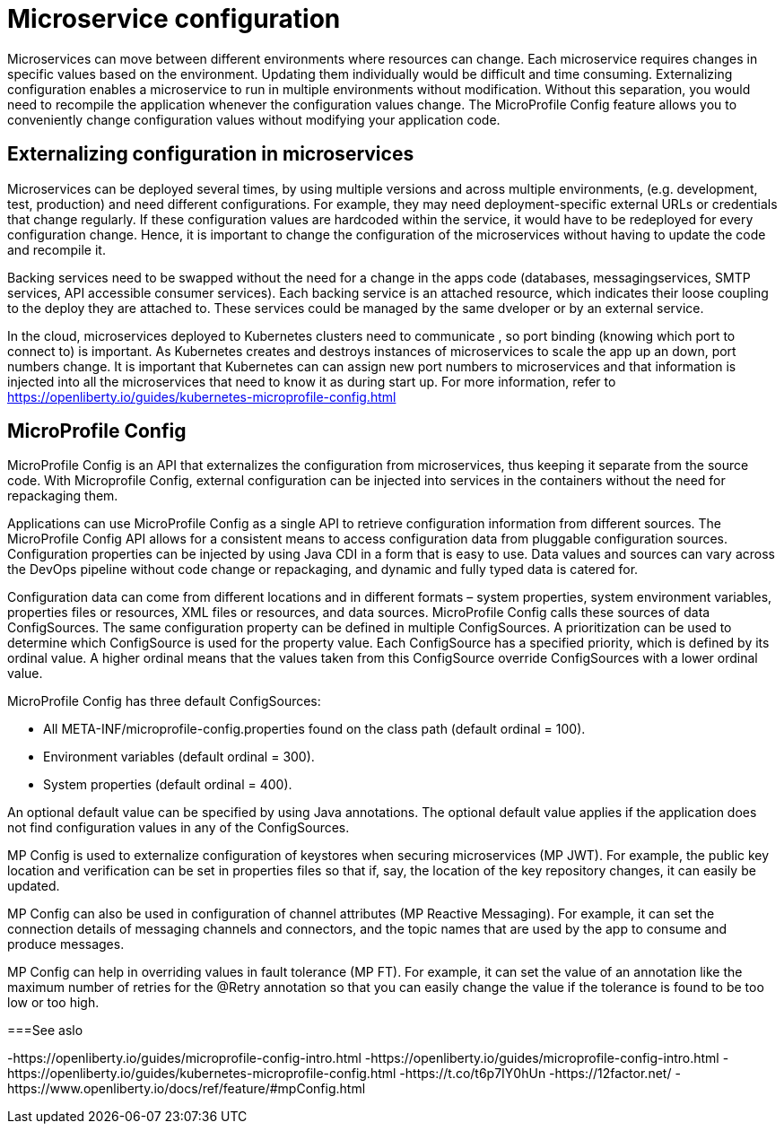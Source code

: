 // Copyright (c) 2018 IBM Corporation and others.
// Licensed under Creative Commons Attribution-NoDerivatives
// 4.0 International (CC BY-ND 4.0)
//   https://creativecommons.org/licenses/by-nd/4.0/
//
// Contributors:
//     IBM Corporation
//
:page-description: MicroProfile Config is an API that externalizes configuration from microservices, thus keeping it separate from the source code. MicroProfile Config can be used by applications as a single API that can retrieve configuration information from different sources.
:seo-description: MicroProfile Config is an API that externalizes configuration from microservices, thus keeping it separate from the source code. MicroProfile Config can be used by applications as a single API that can retrieve configuration information from different sources.
:page-layout: general-reference
:page-type: general

= Microservice configuration

Microservices can move between different environments where resources can change. Each microservice requires changes in specific values based on the environment. Updating them individually would be difficult and time consuming. Externalizing configuration enables a microservice to run in multiple environments without modification. Without this separation, you would need to recompile the application whenever the configuration values change. The MicroProfile Config feature allows you to conveniently change configuration values without modifying your application code.  

== Externalizing configuration in microservices

Microservices can be deployed several times, by using multiple versions and across multiple environments, (e.g. development, test, production) and need different configurations. For example, they may need deployment-specific external URLs or credentials that change regularly. If these configuration values are hardcoded within the service, it would have to be redeployed for every configuration change. Hence, it is important to change the configuration of the microservices without having to update the code and recompile it.

Backing services need to be swapped without the need for a change in the apps code (databases, messagingservices, SMTP services, API accessible consumer services).  Each backing service is an attached resource, which indicates their loose coupling to the deploy they are attached to. These services could be managed by the same dveloper or by an external service.

In the cloud, microservices deployed to Kubernetes clusters need to communicate , so port binding (knowing which port to connect to) is important. As Kubernetes creates and destroys instances of microservices to scale the app up an down, port numbers change. It is important that Kubernetes can can assign new port numbers to microservices and that information is injected into all the microservices that need to know it as during start up. For more information, refer to https://openliberty.io/guides/kubernetes-microprofile-config.html

== MicroProfile Config

MicroProfile Config is an API that externalizes the configuration from microservices, thus keeping it separate from the source code. With Microprofile Config, external configuration can be injected into services in the containers without the need for repackaging them. 

Applications can use MicroProfile Config as a single API to retrieve configuration information from different sources.
The MicroProfile Config API allows for a consistent means to access configuration data from pluggable configuration sources. Configuration properties can be injected by using Java CDI in a form that is easy to use. Data values and sources can vary across the DevOps pipeline without code change or repackaging, and dynamic and fully typed data is catered for.

Configuration data can come from different locations and in different formats – system properties, system environment variables, properties files or resources, XML files or resources, and data sources. MicroProfile Config calls these sources of data ConfigSources. The same configuration property can be defined in multiple ConfigSources. A prioritization can be used to determine which ConfigSource is used for the property value. Each ConfigSource has a specified priority, which is defined by its ordinal value. A higher ordinal means that the values taken from this ConfigSource override ConfigSources with a lower ordinal value.

MicroProfile Config has three default ConfigSources:

-	All META-INF/microprofile-config.properties found on the class path (default ordinal = 100).
-	Environment variables (default ordinal = 300).
-	System properties (default ordinal = 400).

An optional default value can be specified by using Java annotations. The optional default value applies if the application does not find configuration values in any of the ConfigSources.

MP Config is used to externalize configuration of keystores when securing microservices (MP JWT). For example, the public key location and verification can be set in properties files so that if, say, the location of the key repository changes, it can easily be updated.

MP Config can also be used in configuration of channel attributes (MP Reactive Messaging). For example, it can set the connection details of messaging channels and connectors, and the topic names that are used by the app to consume and produce messages. 

MP Config can help in overriding values in fault tolerance (MP FT). For example, it can set the value of an annotation like the maximum number of retries for the @Retry annotation so that you can easily change the value if the tolerance is found to be too low or too high. 

===See aslo

-https://openliberty.io/guides/microprofile-config-intro.html
-https://openliberty.io/guides/microprofile-config-intro.html  
-https://openliberty.io/guides/kubernetes-microprofile-config.html
-https://t.co/t6p7IY0hUn
-https://12factor.net/
-https://www.openliberty.io/docs/ref/feature/#mpConfig.html




